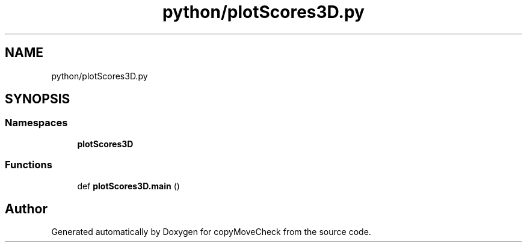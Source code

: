 .TH "python/plotScores3D.py" 3 "Tue Jul 7 2020" "copyMoveCheck" \" -*- nroff -*-
.ad l
.nh
.SH NAME
python/plotScores3D.py
.SH SYNOPSIS
.br
.PP
.SS "Namespaces"

.in +1c
.ti -1c
.RI " \fBplotScores3D\fP"
.br
.in -1c
.SS "Functions"

.in +1c
.ti -1c
.RI "def \fBplotScores3D\&.main\fP ()"
.br
.in -1c
.SH "Author"
.PP 
Generated automatically by Doxygen for copyMoveCheck from the source code\&.
